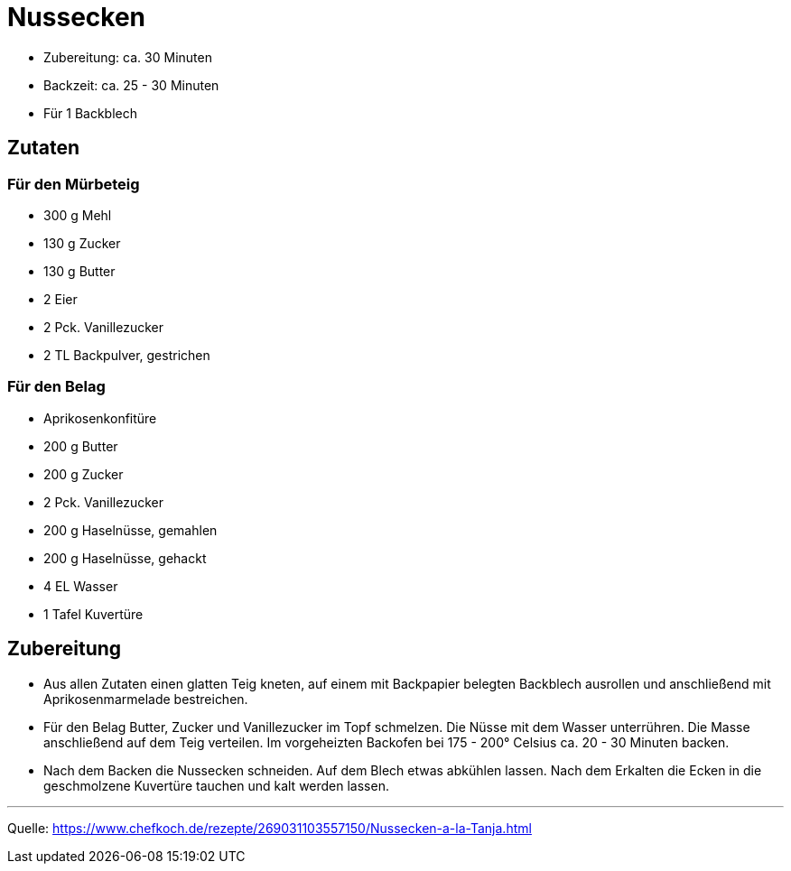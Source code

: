 = Nussecken

* Zubereitung: ca. 30 Minuten
* Backzeit: ca. 25 - 30 Minuten
* Für 1 Backblech

== Zutaten

=== Für den Mürbeteig

- 300 g Mehl
- 130 g	Zucker
- 130 g	Butter
- 2	Eier
- 2 Pck. Vanillezucker
- 2 TL Backpulver, gestrichen

=== Für den Belag

- Aprikosenkonfitüre
- 200 g	Butter
- 200 g	Zucker
- 2 Pck. Vanillezucker
- 200 g	Haselnüsse, gemahlen
- 200 g	Haselnüsse, gehackt
- 4 EL Wasser
- 1 Tafel Kuvertüre

== Zubereitung

- Aus allen Zutaten einen glatten Teig kneten, auf einem mit Backpapier belegten Backblech ausrollen und anschließend mit Aprikosenmarmelade bestreichen.

- Für den Belag Butter, Zucker und Vanillezucker im Topf schmelzen. Die Nüsse mit dem Wasser unterrühren. Die Masse anschließend auf dem Teig verteilen. Im vorgeheizten Backofen bei 175 - 200° Celsius ca. 20 - 30 Minuten backen.

- Nach dem Backen die Nussecken schneiden. Auf dem Blech etwas abkühlen lassen. Nach dem Erkalten die Ecken in die geschmolzene Kuvertüre tauchen und kalt werden lassen.

---

Quelle: https://www.chefkoch.de/rezepte/269031103557150/Nussecken-a-la-Tanja.html

